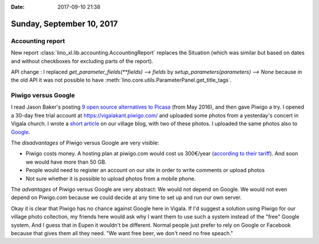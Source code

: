 :date: 2017-09-10 21:38

==========================
Sunday, September 10, 2017
==========================

Accounting report
=================

New report :class:`lino_xl.lib.accounting.AccountingReport` replaces the
Situation (which was similar but based on dates and without checkboxes
for excluding parts of the report).

API change : I replaced `get_parameter_fields(**fields) --> fields` by
`setup_parameters(parameters) --> None` because in the old API it was
not possible to have
:meth:`lino.core.utils.ParameterPanel.get_title_tags`.


Piwigo versus Google
====================

I read Jason Baker's posting `9 open source alternatives to Picasa
<https://opensource.com/alternatives/picasa>`__ (from May 2016), and
then gave Piwigo a try.  I opened a 30-day free trial account at
https://vigalakant.piwigo.com/ and uploaded some photos from a
yesterday's concert in Vigala church.  I wrote a `short article
<http://vigalakant.org.ee/wp/?p=550>`__ on our village blog, with two
of these photos.  I uploaded the same photos also to `Google
<https://photos.app.goo.gl/DJRmChIrY3T5fjpi1>`__.

The *disadvantages* of Piwigo versus Google are very visible:

- Piwigo costs money. A hosting plan at piwigo.com would cost us
  300€/year (`according to their tariff
  <http://piwigo.com/enterprise/>`__). And soon we would have more
  than 50 GB.
- People would need to register an account on our site in order to
  write comments or upload photos
- Not sure whether it is possible to upload photos from a mobile phone.  

The *advantages* of Piwigo versus Google are very abstract: We would
not depend on Google. We would not even depend on Piwigo.com because
we could decide at any time to set up and run our own server. 

Okay it is clear that Piwigo has no chance against Google here in
Vigala.  If I'd suggest a solution using Piwigo for our village photo
collection, my friends here would ask why I want them to use such a
system instead of the "free" Google system.  And I guess that in Eupen
it wouldn't be different. Normal people just prefer to rely on Google
or Facebook because that gives them all they need. "We want free beer,
we don't need no free speach."


